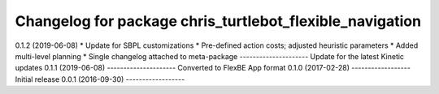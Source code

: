 ^^^^^^^^^^^^^^^^^^^^^^^^^^^^^^^^^^^^^^^^^^^^^^^^^^^^^^
Changelog for package chris_turtlebot_flexible_navigation
^^^^^^^^^^^^^^^^^^^^^^^^^^^^^^^^^^^^^^^^^^^^^^^^^^^^^^

0.1.2 (2019-06-08)
* Update for SBPL customizations
* Pre-defined action costs; adjusted heuristic parameters
* Added multi-level planning
* Single changelog attached to meta-package
---------------------
Update for the latest Kinetic updates
0.1.1 (2019-06-08)
---------------------
Converted to FlexBE App format
0.1.0 (2017-02-28)
------------------
Initial release
0.0.1 (2016-09-30)
------------------
